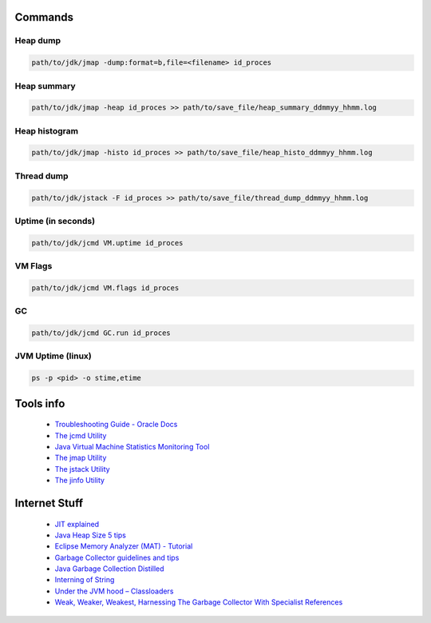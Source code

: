 Commands
========

Heap dump
---------

.. code:: 
 
 path/to/jdk/jmap -dump:format=b,file=<filename> id_proces

Heap summary
------------

.. code:: 

 path/to/jdk/jmap -heap id_proces >> path/to/save_file/heap_summary_ddmmyy_hhmm.log

Heap histogram
--------------

.. code:: 

  path/to/jdk/jmap -histo id_proces >> path/to/save_file/heap_histo_ddmmyy_hhmm.log

Thread dump 
-----------

.. code:: 
  
  path/to/jdk/jstack -F id_proces >> path/to/save_file/thread_dump_ddmmyy_hhmm.log
  
Uptime (in seconds)
-------------------

.. code:: 
  
  path/to/jdk/jcmd VM.uptime id_proces 
  
VM Flags
--------

.. code:: 
  
  path/to/jdk/jcmd VM.flags id_proces   

GC
--

.. code:: 
  
  path/to/jdk/jcmd GC.run id_proces   

JVM Uptime (linux)
------------------

.. code:: 
  
  ps -p <pid> -o stime,etime    

  

Tools info 
==============

  * `Troubleshooting Guide - Oracle Docs <https://docs.oracle.com/javase/10/troubleshoot/JSTGD.pdf>`__

  * `The jcmd Utility <https://docs.oracle.com/javase/8/docs/technotes/guides/troubleshoot/tooldescr006.html>`__

  * `Java Virtual Machine Statistics Monitoring Tool <https://docs.oracle.com/javase/7/docs/technotes/tools/share/jstat.html>`__
  
  * `The jmap Utility <https://docs.oracle.com/javase/8/docs/technotes/guides/troubleshoot/tooldescr014.html>`__
  
  * `The jstack Utility <https://docs.oracle.com/javase/8/docs/technotes/guides/troubleshoot/tooldescr016.html>`__
  
  * `The jinfo Utility <https://docs.oracle.com/javase/8/docs/technotes/guides/troubleshoot/tooldescr013.html>`__
  
  
Internet Stuff 
==============

  * `JIT explained <https://plumbr.io/blog/java/do-you-get-just-in-time-compilation>`__

  * `Java Heap Size 5 tips <https://dzone.com/articles/5-tips-proper-java-heap-size>`__  

  * `Eclipse Memory Analyzer (MAT) - Tutorial <https://www.vogella.com/tutorials/EclipseMemoryAnalyzer/article.html>`__  
  
  * `Garbage Collector guidelines and tips <https://www.javacodegeeks.com/2013/12/garbage-collector-guidelines-and-tips.html>`__    
  
  * `Java Garbage Collection Distilled <https://www.infoq.com/articles/Java_Garbage_Collection_Distilled/>`__      
  
  * `Interning of String <https://www.geeksforgeeks.org/interning-of-string/>`__        
  
  * `Under the JVM hood – Classloaders <https://www.javacodegeeks.com/2012/12/under-the-jvm-hood-classloaders.html>`__        
  
  * `Weak, Weaker, Weakest, Harnessing The Garbage Collector With Specialist References <https://www.javacodegeeks.com/2012/12/weak-weaker-weakest-harnessing-the-garbage-collector-with-specialist-references.html>`__        
  
  
  
  
  
  
